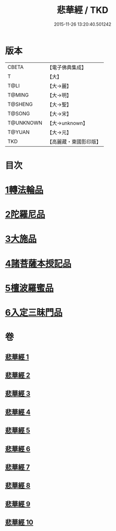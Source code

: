 #+TITLE: 悲華經 / TKD
#+DATE: 2015-11-26 13:20:40.501242
* 版本
 |     CBETA|【電子佛典集成】|
 |         T|【大】     |
 |      T@LI|【大→麗】   |
 |    T@MING|【大→明】   |
 |   T@SHENG|【大→聖】   |
 |    T@SONG|【大→宋】   |
 | T@UNKNOWN|【大→unknown】|
 |    T@YUAN|【大→元】   |
 |       TKD|【高麗藏・東國影印版】|

* 目次
* [[file:KR6b0006_001.txt::001-0167a7][1轉法輪品]]
* [[file:KR6b0006_001.txt::0168b26][2陀羅尼品]]
* [[file:KR6b0006_002.txt::002-0174b29][3大施品]]
* [[file:KR6b0006_003.txt::0183b19][4諸菩薩本授記品]]
* [[file:KR6b0006_008.txt::0220b18][5檀波羅蜜品]]
* [[file:KR6b0006_010.txt::0229c3][6入定三昧門品]]
* 卷
** [[file:KR6b0006_001.txt][悲華經 1]]
** [[file:KR6b0006_002.txt][悲華經 2]]
** [[file:KR6b0006_003.txt][悲華經 3]]
** [[file:KR6b0006_004.txt][悲華經 4]]
** [[file:KR6b0006_005.txt][悲華經 5]]
** [[file:KR6b0006_006.txt][悲華經 6]]
** [[file:KR6b0006_007.txt][悲華經 7]]
** [[file:KR6b0006_008.txt][悲華經 8]]
** [[file:KR6b0006_009.txt][悲華經 9]]
** [[file:KR6b0006_010.txt][悲華經 10]]
